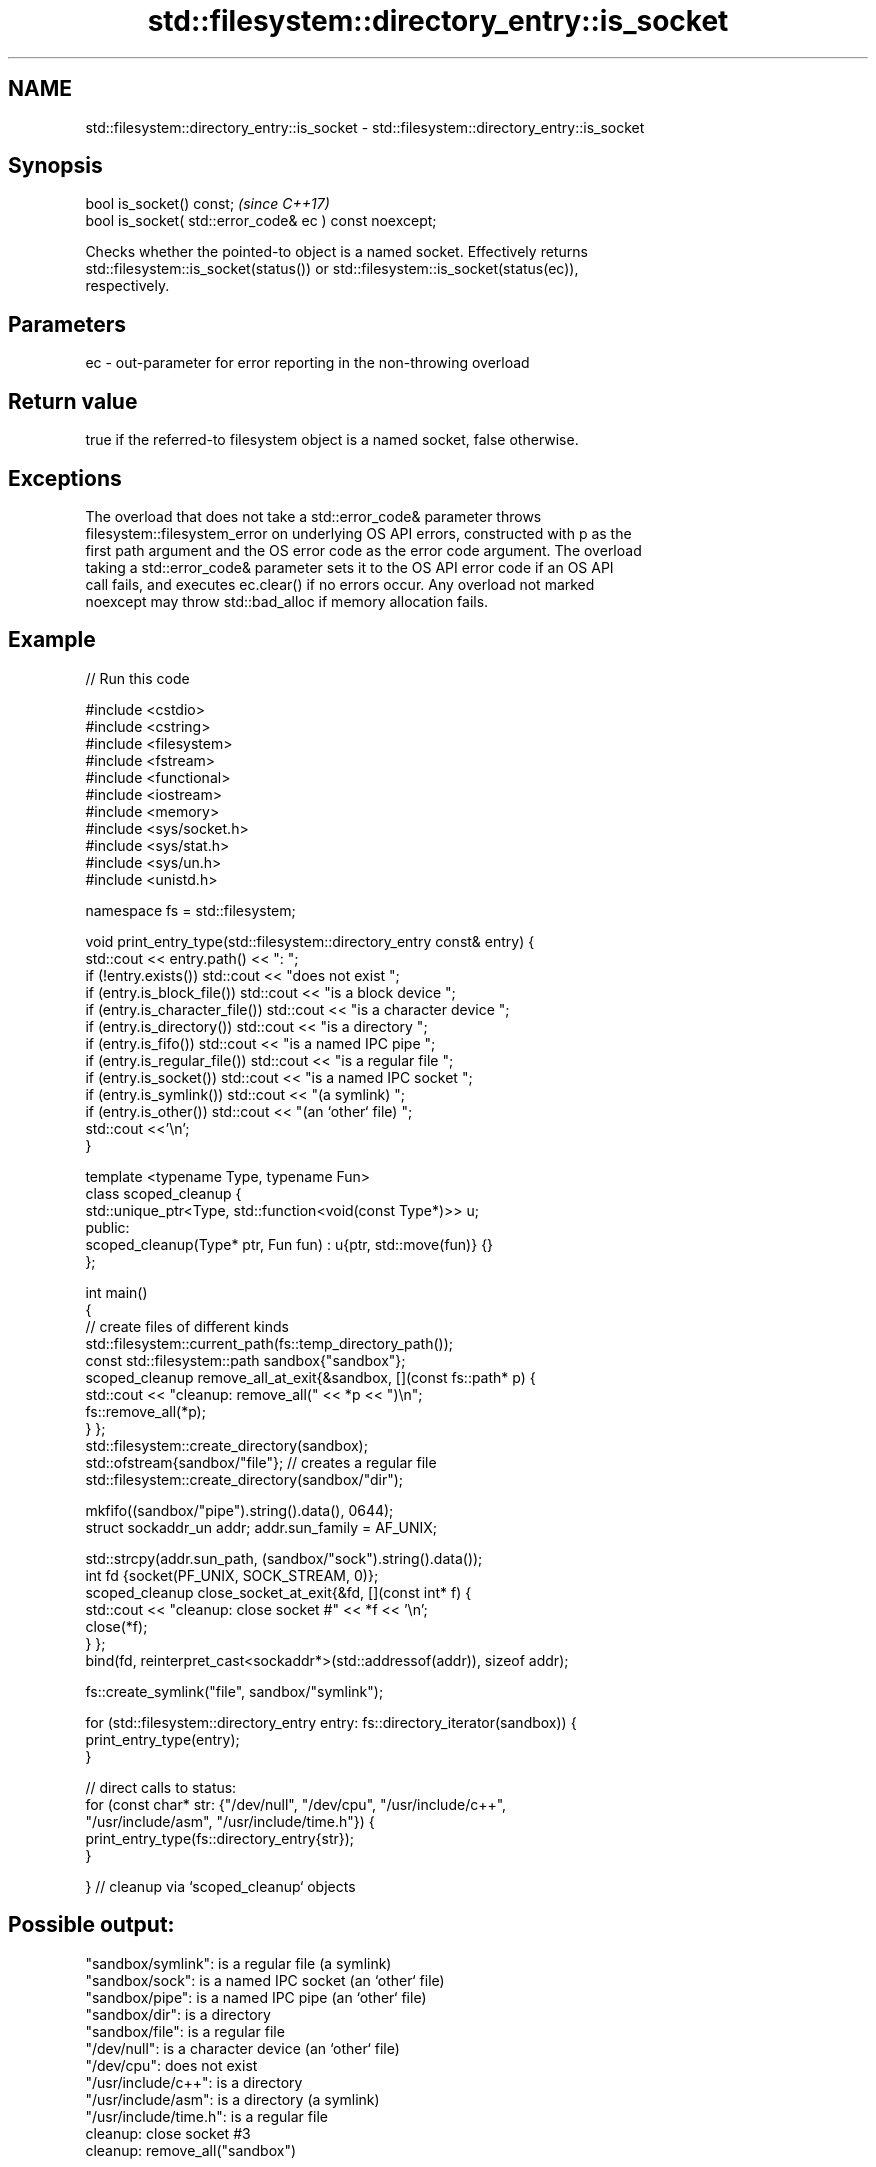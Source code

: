 .TH std::filesystem::directory_entry::is_socket 3 "2022.03.29" "http://cppreference.com" "C++ Standard Libary"
.SH NAME
std::filesystem::directory_entry::is_socket \- std::filesystem::directory_entry::is_socket

.SH Synopsis
   bool is_socket() const;                                \fI(since C++17)\fP
   bool is_socket( std::error_code& ec ) const noexcept;

   Checks whether the pointed-to object is a named socket. Effectively returns
   std::filesystem::is_socket(status()) or std::filesystem::is_socket(status(ec)),
   respectively.

.SH Parameters

   ec - out-parameter for error reporting in the non-throwing overload

.SH Return value

   true if the referred-to filesystem object is a named socket, false otherwise.

.SH Exceptions

   The overload that does not take a std::error_code& parameter throws
   filesystem::filesystem_error on underlying OS API errors, constructed with p as the
   first path argument and the OS error code as the error code argument. The overload
   taking a std::error_code& parameter sets it to the OS API error code if an OS API
   call fails, and executes ec.clear() if no errors occur. Any overload not marked
   noexcept may throw std::bad_alloc if memory allocation fails.

.SH Example


// Run this code

 #include <cstdio>
 #include <cstring>
 #include <filesystem>
 #include <fstream>
 #include <functional>
 #include <iostream>
 #include <memory>
 #include <sys/socket.h>
 #include <sys/stat.h>
 #include <sys/un.h>
 #include <unistd.h>

 namespace fs = std::filesystem;

 void print_entry_type(std::filesystem::directory_entry const& entry) {
     std::cout << entry.path() << ": ";
     if (!entry.exists()) std::cout << "does not exist ";
     if (entry.is_block_file()) std::cout << "is a block device ";
     if (entry.is_character_file()) std::cout << "is a character device ";
     if (entry.is_directory()) std::cout << "is a directory ";
     if (entry.is_fifo()) std::cout << "is a named IPC pipe ";
     if (entry.is_regular_file()) std::cout << "is a regular file ";
     if (entry.is_socket()) std::cout << "is a named IPC socket ";
     if (entry.is_symlink()) std::cout << "(a symlink) ";
     if (entry.is_other()) std::cout << "(an `other` file) ";
     std::cout <<'\\n';
 }

 template <typename Type, typename Fun>
 class scoped_cleanup {
     std::unique_ptr<Type, std::function<void(const Type*)>> u;
   public:
     scoped_cleanup(Type* ptr, Fun fun) : u{ptr, std::move(fun)} {}
 };

 int main()
 {
     // create files of different kinds
     std::filesystem::current_path(fs::temp_directory_path());
     const std::filesystem::path sandbox{"sandbox"};
     scoped_cleanup remove_all_at_exit{&sandbox, [](const fs::path* p) {
         std::cout << "cleanup: remove_all(" << *p << ")\\n";
         fs::remove_all(*p);
     } };
     std::filesystem::create_directory(sandbox);
     std::ofstream{sandbox/"file"}; // creates a regular file
     std::filesystem::create_directory(sandbox/"dir");

     mkfifo((sandbox/"pipe").string().data(), 0644);
     struct sockaddr_un addr; addr.sun_family = AF_UNIX;

     std::strcpy(addr.sun_path, (sandbox/"sock").string().data());
     int fd {socket(PF_UNIX, SOCK_STREAM, 0)};
     scoped_cleanup close_socket_at_exit{&fd, [](const int* f) {
         std::cout << "cleanup: close socket #" << *f << '\\n';
         close(*f);
     } };
     bind(fd, reinterpret_cast<sockaddr*>(std::addressof(addr)), sizeof addr);

     fs::create_symlink("file", sandbox/"symlink");

     for (std::filesystem::directory_entry entry: fs::directory_iterator(sandbox)) {
         print_entry_type(entry);
     }

     // direct calls to status:
     for (const char* str: {"/dev/null", "/dev/cpu", "/usr/include/c++",
                            "/usr/include/asm", "/usr/include/time.h"}) {
         print_entry_type(fs::directory_entry{str});
     }

 }   // cleanup via `scoped_cleanup` objects

.SH Possible output:

 "sandbox/symlink": is a regular file (a symlink)
 "sandbox/sock": is a named IPC socket (an `other` file)
 "sandbox/pipe": is a named IPC pipe (an `other` file)
 "sandbox/dir": is a directory
 "sandbox/file": is a regular file
 "/dev/null": is a character device (an `other` file)
 "/dev/cpu": does not exist
 "/usr/include/c++": is a directory
 "/usr/include/asm": is a directory (a symlink)
 "/usr/include/time.h": is a regular file
 cleanup: close socket #3
 cleanup: remove_all("sandbox")

.SH See also

   is_socket checks whether the argument refers to a named IPC socket
   \fI(C++17)\fP   \fI(function)\fP
